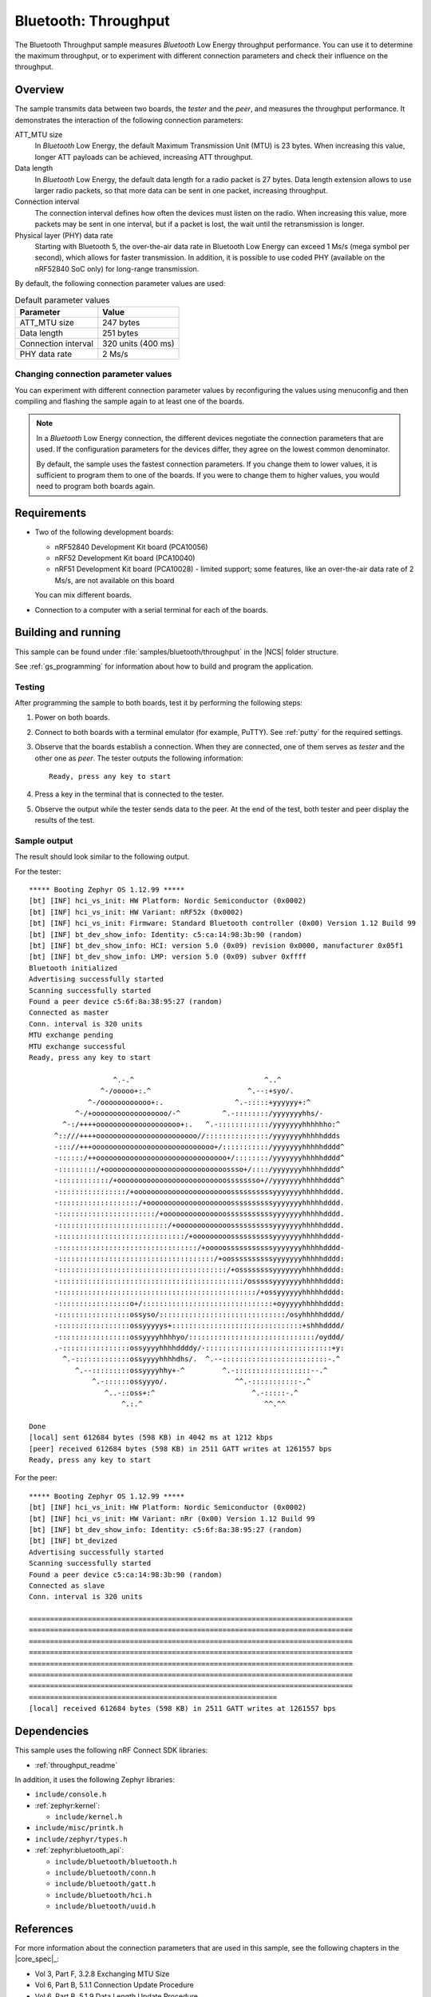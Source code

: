 .. _ble_throughput:

Bluetooth: Throughput
#####################

The Bluetooth Throughput sample measures *Bluetooth* Low Energy throughput performance.
You can use it to determine the maximum throughput, or to experiment with different connection parameters and check their influence on the throughput.


Overview
********

The sample transmits data between two boards, the *tester* and the *peer*, and measures the throughput performance.
It demonstrates the interaction of the following connection parameters:

ATT_MTU size
   In *Bluetooth* Low Energy, the default Maximum Transmission Unit (MTU) is 23 bytes.
   When increasing this value, longer ATT payloads can be achieved, increasing ATT throughput.

Data length
   In *Bluetooth* Low Energy, the default data length for a radio packet is 27 bytes.
   Data length extension allows to use larger radio packets, so that more data can be sent in one packet, increasing throughput.

Connection interval
   The connection interval defines how often the devices must listen on the radio.
   When increasing this value, more packets may be sent in one interval, but if a packet is lost, the wait until the retransmission is longer.

Physical layer (PHY) data rate
   Starting with Bluetooth 5, the over-the-air data rate in Bluetooth Low Energy can exceed 1 Ms/s (mega symbol per second), which allows for faster transmission.
   In addition, it is possible to use coded PHY (available on the nRF52840 SoC only) for long-range transmission.

By default, the following connection parameter values are used:

.. list-table:: Default parameter values
   :header-rows: 1

   * - Parameter
     - Value
   * - ATT_MTU size
     - 247 bytes
   * - Data length
     - 251 bytes
   * - Connection interval
     - 320 units (400 ms)
   * - PHY data rate
     - 2 Ms/s


Changing connection parameter values
====================================

You can experiment with different connection parameter values by reconfiguring the values using menuconfig and then compiling and flashing the sample again to at least one of the boards.

.. note::
   In a *Bluetooth* Low Energy connection, the different devices negotiate the connection parameters that are used.
   If the configuration parameters for the devices differ, they agree on the lowest common denominator.

   By default, the sample uses the fastest connection parameters.
   If you change them to lower values, it is sufficient to program them to one of the boards.
   If you were to change them to higher values, you would need to program both boards again.


Requirements
************

* Two of the following development boards:

  * nRF52840 Development Kit board (PCA10056)
  * nRF52 Development Kit board (PCA10040)
  * nRF51 Development Kit board (PCA10028) - limited support;
    some features, like an over-the-air data rate of 2 Ms/s, are not available on this board

  You can mix different boards.
* Connection to a computer with a serial terminal for each of the boards.

Building and running
********************

This sample can be found under :file:`samples/bluetooth/throughput` in the |NCS| folder structure.

See :ref:`gs_programming` for information about how to build and program the application.


Testing
=======

After programming the sample to both boards, test it by performing the following steps:

1. Power on both boards.
#. Connect to both boards with a terminal emulator (for example, PuTTY).
   See :ref:`putty` for the required settings.
#. Observe that the boards establish a connection.
   When they are connected, one of them serves as *tester* and the other one as *peer*.
   The tester outputs the following information::

       Ready, press any key to start

#. Press a key in the terminal that is connected to the tester.
#. Observe the output while the tester sends data to the peer.
   At the end of the test, both tester and peer display the results of the test.


Sample output
==============

The result should look similar to the following output.

For the tester::

   ***** Booting Zephyr OS 1.12.99 *****
   [bt] [INF] hci_vs_init: HW Platform: Nordic Semiconductor (0x0002)
   [bt] [INF] hci_vs_init: HW Variant: nRF52x (0x0002)
   [bt] [INF] hci_vs_init: Firmware: Standard Bluetooth controller (0x00) Version 1.12 Build 99
   [bt] [INF] bt_dev_show_info: Identity: c5:ca:14:98:3b:90 (random)
   [bt] [INF] bt_dev_show_info: HCI: version 5.0 (0x09) revision 0x0000, manufacturer 0x05f1
   [bt] [INF] bt_dev_show_info: LMP: version 5.0 (0x09) subver 0xffff
   Bluetooth initialized
   Advertising successfully started
   Scanning successfully started
   Found a peer device c5:6f:8a:38:95:27 (random)
   Connected as master
   Conn. interval is 320 units
   MTU exchange pending
   MTU exchange successful
   Ready, press any key to start

                       ^.-.^                               ^..^
                    ^-/ooooo+:.^                       ^.--:+syo/.
                 ^-/oooooooooooo+:.                 ^.-:::::+yyyyyy+:^
              ^-/+oooooooooooooooooo/-^          ^.-::::::::/yyyyyyyhhs/-
           ^-:/++++oooooooooooooooooooo+:.   ^.-::::::::::::/yyyyyyyhhhhhho:^
         ^::///++++oooooooooooooooooooooooo//:::::::::::::::/yyyyyyyhhhhhddds
         -::://+++ooooooooooooooooooooooooooooo+/:::::::::::/yyyyyyyhhhhhdddd^
         -::::::/++ooooooooooooooooooooooooooooooo+/::::::::/yyyyyyyhhhhhdddd^
         -:::::::::/+ooooooooooooooooooooooooooooossso+/::::/yyyyyyyhhhhhdddd^
         -::::::::::::/+oooooooooooooooooooooooooossssssso+//yyyyyyyhhhhhdddd^
         -::::::::::::::::/+ooooooooooooooooooooooossssssssssyyyyyyyhhhhhdddd.
         -:::::::::::::::::::/+oooooooooooooooooooossssssssssyyyyyyyhhhhhdddd.
         -:::::::::::::::::::::::/+ooooooooooooooosssssssssssyyyyyyyhhhhhdddd.
         -::::::::::::::::::::::::::/+ooooooooooooossssssssssyyyyyyyhhhhhdddd.
         -::::::::::::::::::::::::::::::/+ooooooooossssssssssyyyyyyyhhhhhdddd-
         -:::::::::::::::::::::::::::::::::/+ooooosssssssssssyyyyyyyhhhhhdddd-
         -:::::::::::::::::::::::::::::::::::::/+oossssssssssyyyyyyyhhhhhdddd:
         -::::::::::::::::::::::::::::::::::::::::/+ossssssssyyyyyyyhhhhhdddd:
         -::::::::::::::::::::::::::::::::::::::::::::/osssssyyyyyyyhhhhhdddd:
         -:::::::::::::::::::::::::::::::::::::::::::::::/+ossyyyyyyhhhhhdddd:
         -:::::::::::::::::o+/:::::::::::::::::::::::::::::::+oyyyyyhhhhhdddd:
         -:::::::::::::::::ossyso/::::::::::::::::::::::::::::::/osyhhhhhdddd/
         -:::::::::::::::::ossyyyyys+:::::::::::::::::::::::::::::::+shhhdddd/
         -:::::::::::::::::ossyyyyhhhhyo/::::::::::::::::::::::::::::::/oyddd/
         .-::::::::::::::::ossyyyyhhhhddddy/-::::::::::::::::::::::::::::::+y:
           ^.-:::::::::::::ossyyyyhhhhdhs/.  ^.--:::::::::::::::::::::::::-.^
              ^.--:::::::::ossyyyyhhy+-^         ^.-::::::::::::::::::--.^
                  ^.-::::::ossyyyo/.                ^^.-:::::::::::-.^
                     ^..-::oss+:^                       ^.-:::::-.^
                         ^.:.^                             ^^.^^

   Done
   [local] sent 612684 bytes (598 KB) in 4042 ms at 1212 kbps
   [peer] received 612684 bytes (598 KB) in 2511 GATT writes at 1261557 bps
   Ready, press any key to start


For the peer::

   ***** Booting Zephyr OS 1.12.99 *****
   [bt] [INF] hci_vs_init: HW Platform: Nordic Semiconductor (0x0002)
   [bt] [INF] hci_vs_init: HW Variant: nRr (0x00) Version 1.12 Build 99
   [bt] [INF] bt_dev_show_info: Identity: c5:6f:8a:38:95:27 (random)
   [bt] [INF] bt_devized
   Advertising successfully started
   Scanning successfully started
   Found a peer device c5:ca:14:98:3b:90 (random)
   Connected as slave
   Conn. interval is 320 units

   =============================================================================
   =============================================================================
   =============================================================================
   =============================================================================
   =============================================================================
   =============================================================================
   =============================================================================
   ===========================================================
   [local] received 612684 bytes (598 KB) in 2511 GATT writes at 1261557 bps


Dependencies
*************

This sample uses the following nRF Connect SDK libraries:

* :ref:`throughput_readme`

In addition, it uses the following Zephyr libraries:

* ``include/console.h``
* :ref:`zephyr:kernel`:

  * ``include/kernel.h``

* ``include/misc/printk.h``
* ``include/zephyr/types.h``
* :ref:`zephyr:bluetooth_api`:

  * ``include/bluetooth/bluetooth.h``
  * ``include/bluetooth/conn.h``
  * ``include/bluetooth/gatt.h``
  * ``include/bluetooth/hci.h``
  * ``include/bluetooth/uuid.h``


References
***********

For more information about the connection parameters that are used in this sample, see the following chapters in the |core_spec|_:

* Vol 3, Part F, 3.2.8 Exchanging MTU Size
* Vol 6, Part B, 5.1.1 Connection Update Procedure
* Vol 6, Part B, 5.1.9 Data Length Update Procedure
* Vol 6, Part B, 5.1.10 PHY Update Procedure
